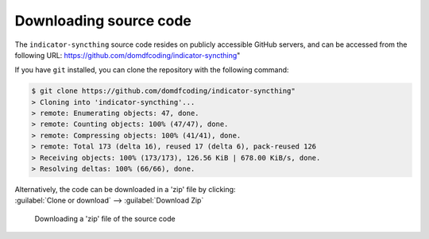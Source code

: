 *******************************
Downloading source code
*******************************

The ``indicator-syncthing`` source code resides on publicly accessible GitHub servers,
and can be accessed from the following URL: https://github.com/domdfcoding/indicator-syncthing"

If you have ``git`` installed, you can clone the repository with the following command:

.. code-block:: bash

    $ git clone https://github.com/domdfcoding/indicator-syncthing"
    > Cloning into 'indicator-syncthing'...
    > remote: Enumerating objects: 47, done.
    > remote: Counting objects: 100% (47/47), done.
    > remote: Compressing objects: 100% (41/41), done.
    > remote: Total 173 (delta 16), reused 17 (delta 6), pack-reused 126
    > Receiving objects: 100% (173/173), 126.56 KiB | 678.00 KiB/s, done.
    > Resolving deltas: 100% (66/66), done.

| Alternatively, the code can be downloaded in a 'zip' file by clicking:
| :guilabel:`Clone or download` -->  :guilabel:`Download Zip`

.. figure:: git_download.png
    :alt: Downloading a 'zip' file of the source code.

    Downloading a 'zip' file of the source code